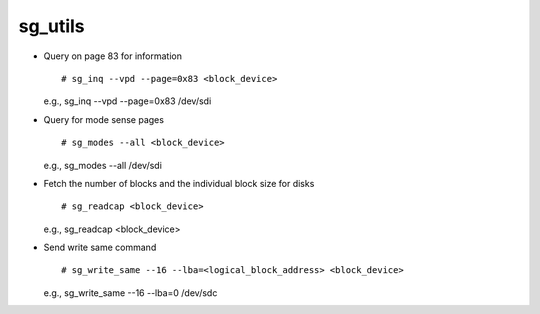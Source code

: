 sg_utils
========

* Query on page 83 for information :: 
	
	# sg_inq --vpd --page=0x83 <block_device>

  e.g., sg_inq --vpd --page=0x83 /dev/sdi

* Query for mode sense pages ::
        
         # sg_modes --all <block_device>
    
  e.g., sg_modes --all /dev/sdi

* Fetch the number of blocks and the individual block size for disks :: 

        # sg_readcap <block_device> 

  e.g., sg_readcap <block_device>

* Send write same command :: 
    
        # sg_write_same --16 --lba=<logical_block_address> <block_device>
    
  e.g., sg_write_same --16 --lba=0 /dev/sdc
